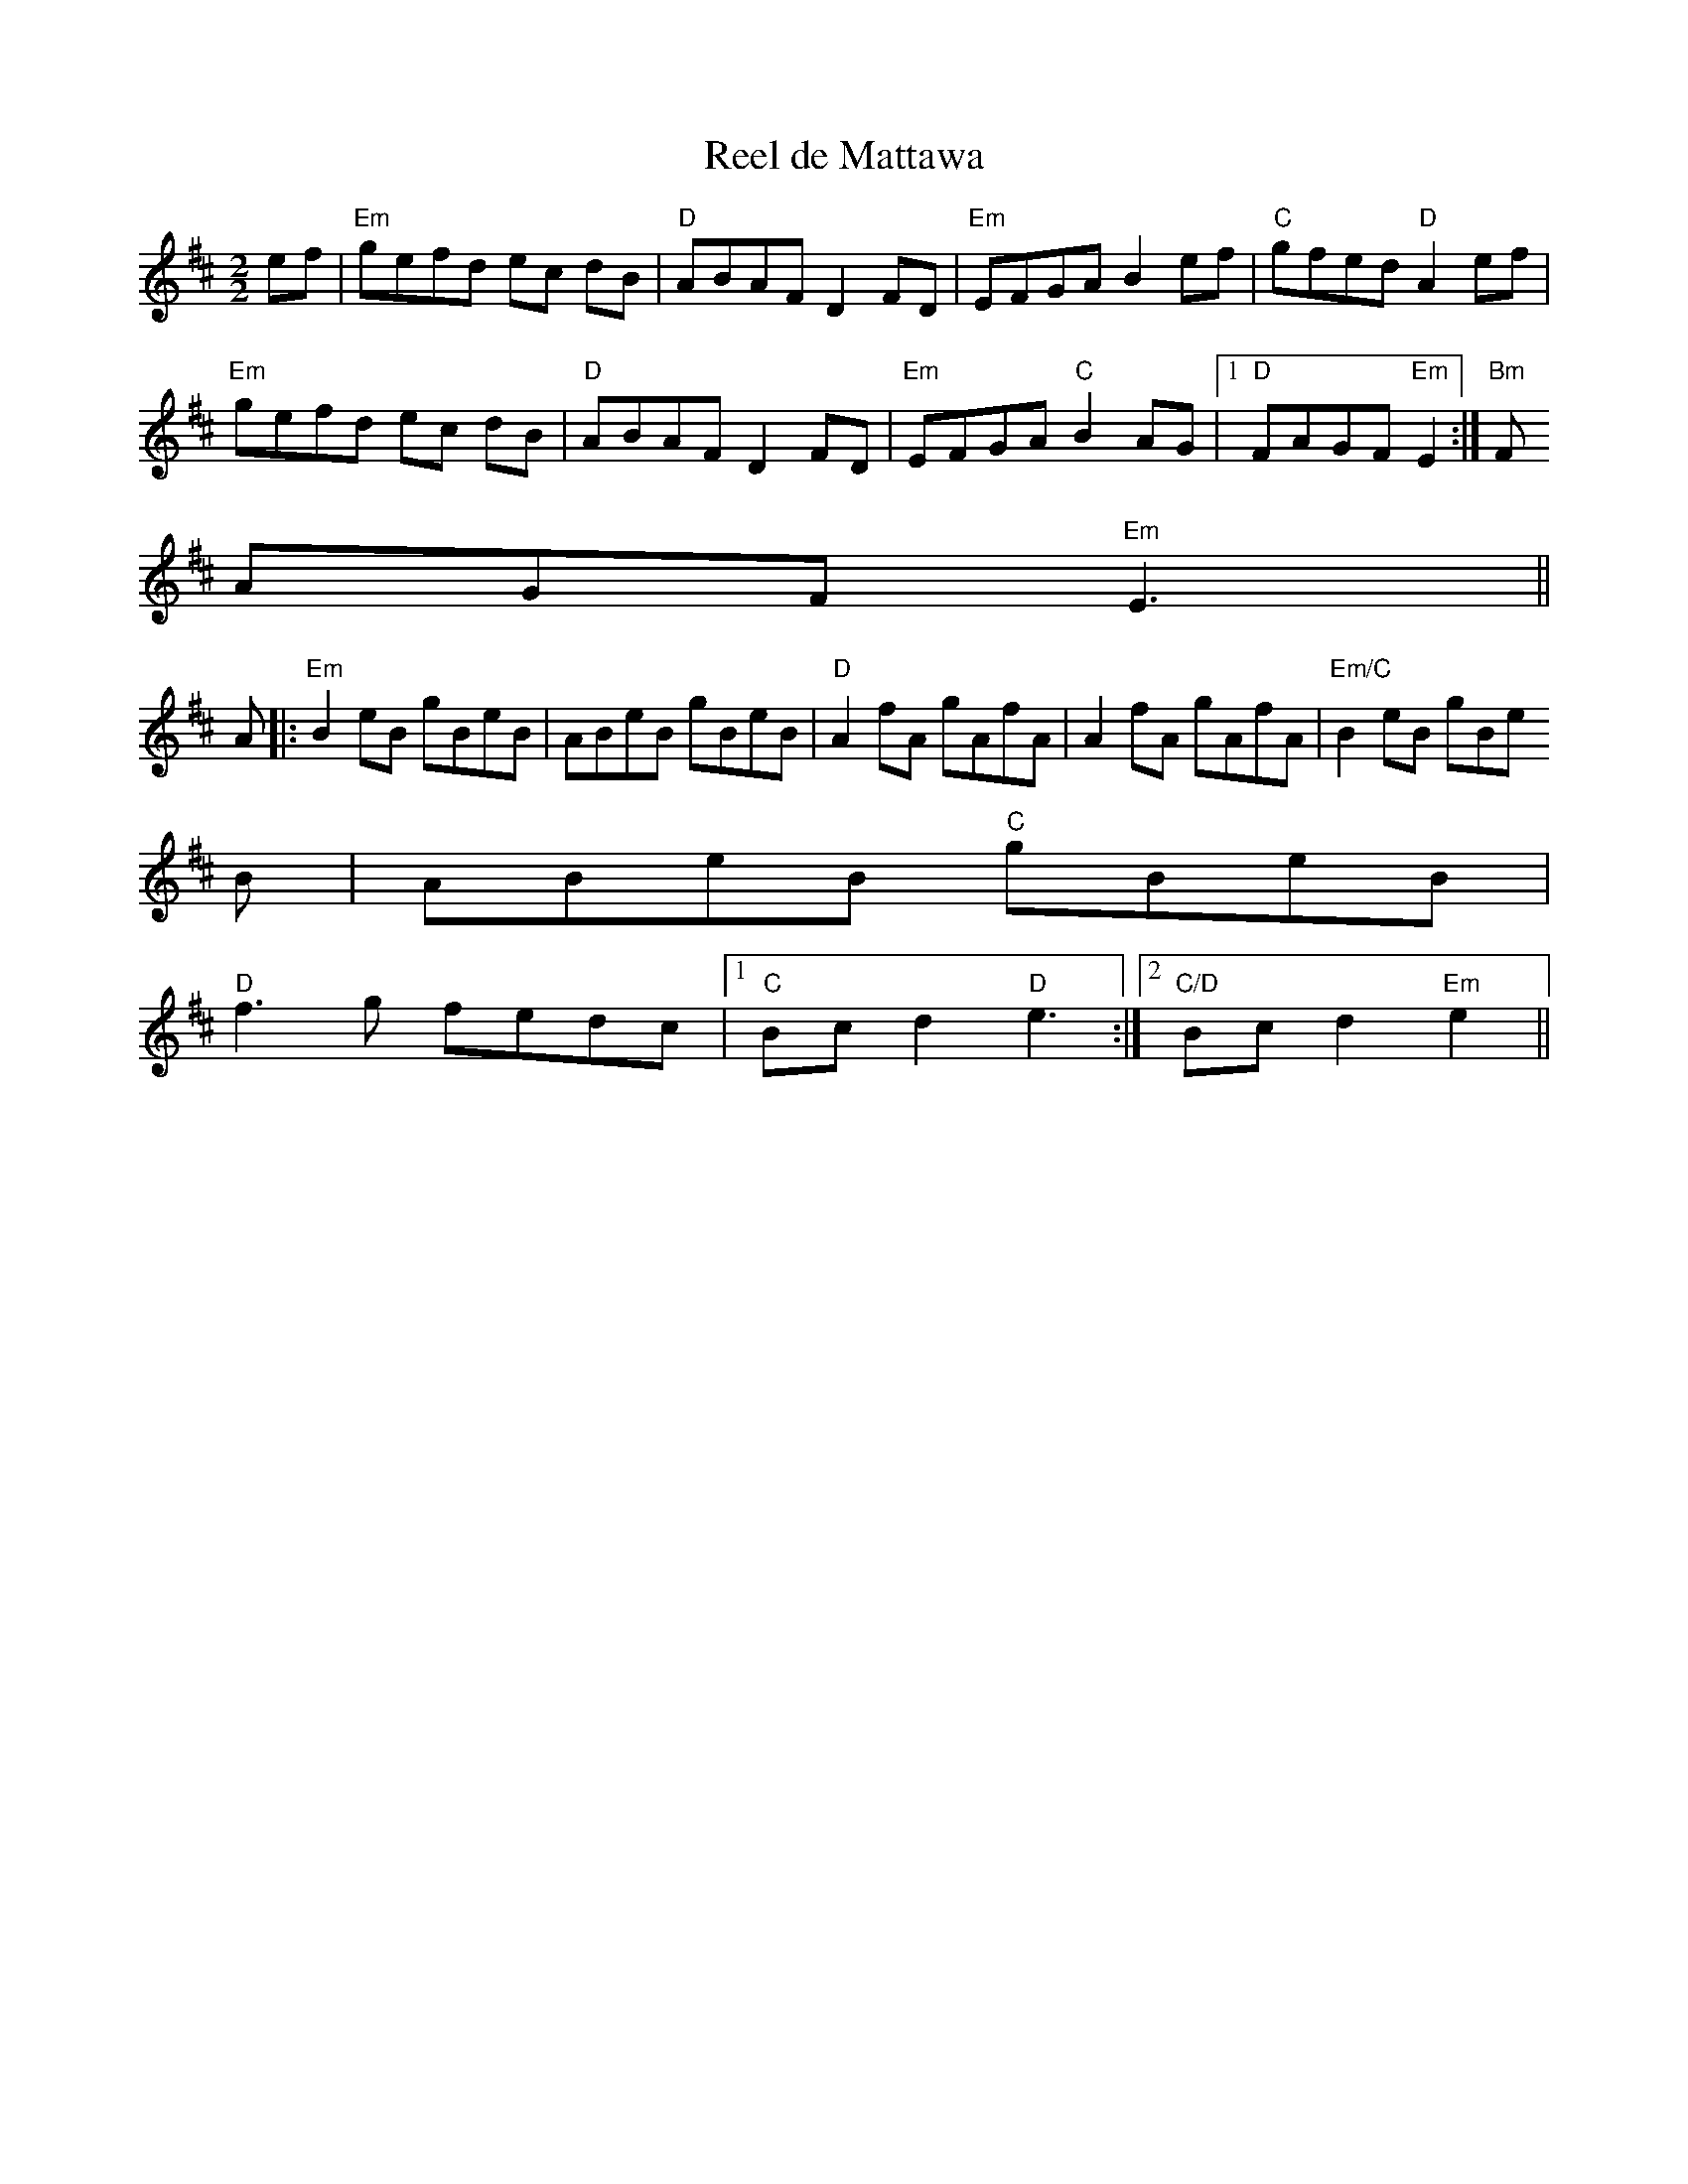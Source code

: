 X:34
T:Reel de Mattawa
M:2/2
L:1/8
K:EDor
ef|"Em"gefd ec dB|"D"ABAF D2 FD|"Em"EFGA B2 ef|"C"gfed "D"A2 ef|
"Em"gefd ec dB|"D"ABAF D2 FD|"Em"EFGA "C"B2 AG|1"D"FAGF "Em"E2:|"Bm"F
AGF "Em"E3||
A|:"Em"B2 eB gBeB|ABeB gBeB|"D"A2 fA gAfA|A2 fA gAfA|"Em/C"B2 eB gBe
B|ABeB "C"gBeB|
"D"f3 g fedc|1"C"Bc d2 "D"e3:|2"C/D"Bc d2 "Em"e2||
